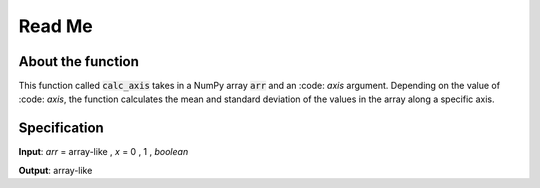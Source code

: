 Read Me
=======

About the function
~~~~~~~~~~~~~~~~~~

This function called :code:`calc_axis` takes in a NumPy array :code:`arr` and an :code: `axis` argument.
Depending on the value of :code: `axis`, the function calculates the mean and standard deviation of the values
in the array along a specific axis.



Specification
~~~~~~~~~~~~~

**Input**: *arr* = array-like , *x* = 0 , 1 , *boolean*

**Output**: array-like

